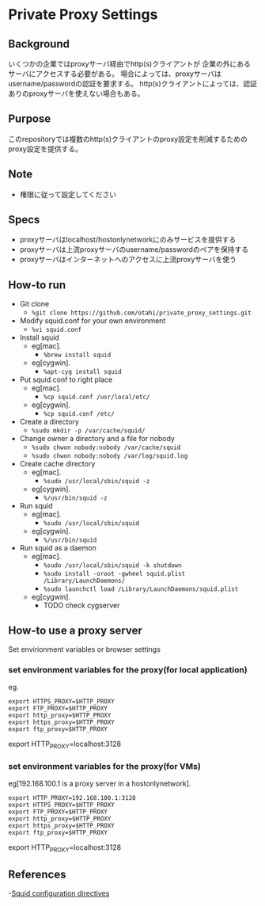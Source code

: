 * Private Proxy Settings

** Background
いくつかの企業ではproxyサーバ経由でhttp(s)クライアントが
企業の外にあるサーバにアクセスする必要がある。
場合によっては、proxyサーバはusername/passwordの認証を要求する。
http(s)クライアントによっては、認証ありのproxyサーバを使えない場合もある。

** Purpose
このrepositoryでは複数のhttp(s)クライアントのproxy設定を削減するためのproxy設定を提供する。

#+ATTR_HTML: alt="layout. proxy can use upstrem proxy" width="100%"
[[./images/layout.png]]


** Note
- 権限に従って設定してください

** Specs
- proxyサーバはlocalhost/hostonlynetworkにのみサービスを提供する
- proxyサーバは上流proxyサーバのusername/passwordのペアを保持する
- proxyサーバはインターネットへのアクセスに上流proxyサーバを使う

** How-to run
- Git clone
  - =%git clone https://github.com/otahi/private_proxy_settings.git=
- Modify squid.conf for your own environment
  - =%vi squid.conf=
- Install squid
  - eg[mac].
    - =%brew install squid=
  - eg[cygwin].
    - =%apt-cyg install squid=
- Put squid.conf to right place
  - eg[mac].
    - =%cp squid.conf /usr/local/etc/=
  - eg[cygwin].
    - =%cp squid.conf /etc/=
- Create a directory 
  - =%sudo mkdir -p /var/cache/squid/=
- Change owner a directory and a file for nobody
  - =%sudo chwon nobody:nobody /var/cache/squid=
  - =%sudo chwon nobody:nobody /var/log/squid.log=
- Create cache directory
  - eg[mac].
    - =%sudo /usr/local/sbin/squid -z=
  - eg[cygwin].
    - =%/usr/bin/squid -z=
- Run squid
  - eg[mac].
    - =%sudo /usr/local/sbin/squid=
  - eg[cygwin].
    - =%/usr/bin/squid=
- Run squid as a daemon
  - eg[mac].
    - =%sudo /usr/local/sbin/squid -k shutdown=
    - =%sudo install -oroot -gwheel squid.plist /Library/LaunchDaemons/=
    - =%sudo launchctl load /Library/LaunchDaemons/squid.plist=
  - eg[cygwin].
    - TODO check cygserver

** How-to use a proxy server
Set envirionment variables or browser settings
*** set environment variables for the proxy(for local application)
eg.
#+BEGIN_SRC
export HTTPS_PROXY=$HTTP_PROXY
export FTP_PROXY=$HTTP_PROXY
export http_proxy=$HTTP_PROXY
export https_proxy=$HTTP_PROXY
export ftp_proxy=$HTTP_PROXY
#+END_SRCexport HTTP_PROXY=localhost:3128

*** set environment variables for the proxy(for VMs)
eg[192.168.100.1 is a proxy server in a hostonlynetwork].
#+BEGIN_SRC
export HTTP_PROXY=192.168.100.1:3128
export HTTPS_PROXY=$HTTP_PROXY
export FTP_PROXY=$HTTP_PROXY
export http_proxy=$HTTP_PROXY
export https_proxy=$HTTP_PROXY
export ftp_proxy=$HTTP_PROXY
#+END_SRCexport HTTP_PROXY=localhost:3128


** References
-[[http://www.squid-cache.org/Doc/config/][Squid configuration directives]]




